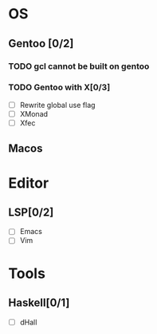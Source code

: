 * OS
** Gentoo [0/2]
*** TODO gcl cannot be built on gentoo
*** TODO Gentoo with X[0/3]
    - [ ] Rewrite global use flag
    - [ ] XMonad
    - [ ] Xfec
** Macos

* Editor
** LSP[0/2]
    - [ ] Emacs
    - [ ] Vim
* Tools
** Haskell[0/1]
    - [ ] dHall
